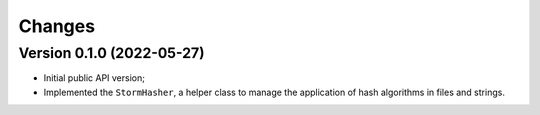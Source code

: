 ..
    This file is part of Checksum helper library for Storm platform.
    Copyright (C) 2021 INPE.

    Checksum helper library for Storm platform is free software; you can redistribute it and/or modify it
    under the terms of the MIT License; see LICENSE file for more details.


Changes
=======


Version 0.1.0 (2022-05-27)
--------------------------------

- Initial public API version;
- Implemented the ``StormHasher``, a helper class to manage the application of hash algorithms in files and strings.
